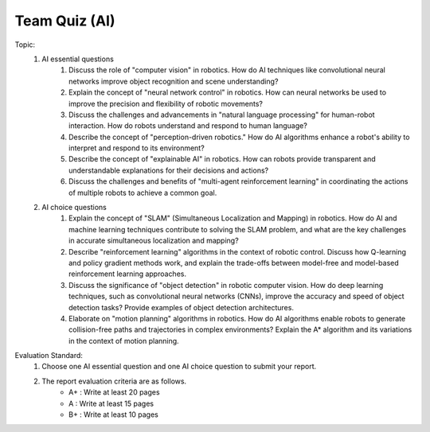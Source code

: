 Team Quiz (AI)
================

.. raw:: html
    
    <div style="background: #C3F8FF" class="admonition note custom">
        <p style="background: light-blue" class="admonition-title">
            Team Quiz: AI
        </p>
        <div class="line-block">
            <div class="line">This is a team quiz session where each team solves a quiz.</div>
        </div>
        <ul>
            <li>Let's use what we've learned so far to find the answer to the quiz.</li>
            <li>It's time to find the answer to some of the quizzes below.</li>
            <li>After answering the team quiz, there will be presentations by each team.</li>
        </ul>
    </div>

.. raw:: html

Topic: 
    1. AI essential questions
        1. Discuss the role of "computer vision" in robotics. How do AI techniques like convolutional neural networks improve object recognition and scene understanding?
        2. Explain the concept of "neural network control" in robotics. How can neural networks be used to improve the precision and flexibility of robotic movements?
        3. Discuss the challenges and advancements in "natural language processing" for human-robot interaction. How do robots understand and respond to human language?
        4. Describe the concept of "perception-driven robotics." How do AI algorithms enhance a robot's ability to interpret and respond to its environment?
        5. Describe the concept of "explainable AI" in robotics. How can robots provide transparent and understandable explanations for their decisions and actions?
        6. Discuss the challenges and benefits of "multi-agent reinforcement learning" in coordinating the actions of multiple robots to achieve a common goal.


    2. AI choice questions
        1. Explain the concept of "SLAM" (Simultaneous Localization and Mapping) in robotics. How do AI and machine learning techniques contribute to solving the SLAM problem, and what are the key challenges in accurate simultaneous localization and mapping?
        2. Describe "reinforcement learning" algorithms in the context of robotic control. Discuss how Q-learning and policy gradient methods work, and explain the trade-offs between model-free and model-based reinforcement learning approaches.
        3. Discuss the significance of "object detection" in robotic computer vision. How do deep learning techniques, such as convolutional neural networks (CNNs), improve the accuracy and speed of object detection tasks? Provide examples of object detection architectures.
        4. Elaborate on "motion planning" algorithms in robotics. How do AI algorithms enable robots to generate collision-free paths and trajectories in complex environments? Explain the A* algorithm and its variations in the context of motion planning.

Evaluation Standard:
    1. Choose one AI essential question and one AI choice question to submit your report.

    2. The report evaluation criteria are as follows.
        - A+ : Write at least 20 pages
        - A  : Write at least 15 pages
        - B+ : Write at least 10 pages